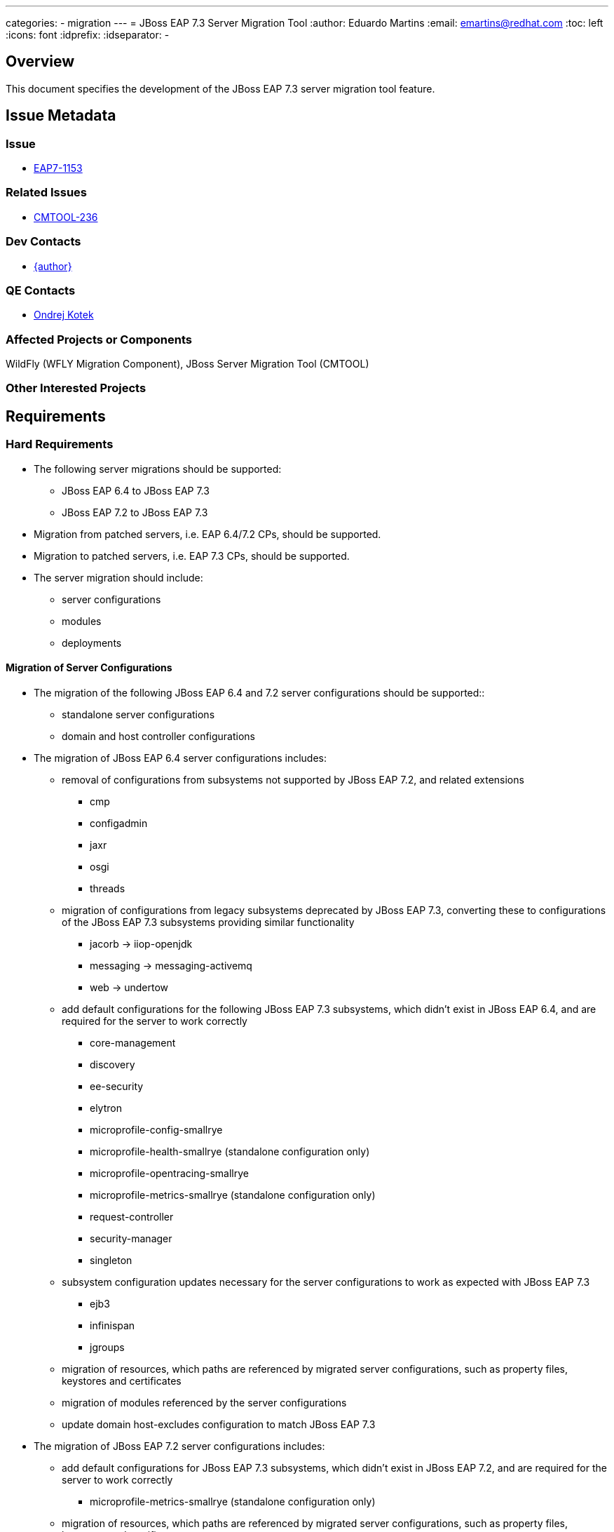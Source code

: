 ---
categories:
  - migration
---
= JBoss EAP 7.3 Server Migration Tool
:author:            Eduardo Martins
:email:             emartins@redhat.com
:toc:               left
:icons:             font
:idprefix:
:idseparator:       -

== Overview

This document specifies the development of the JBoss EAP 7.3 server migration tool feature.

== Issue Metadata

=== Issue

* https://issues.redhat.com/browse/EAP7-1153[EAP7-1153]

=== Related Issues

* https://issues.redhat.com/projects/CMTOOL/issues/CMTOOL-236[CMTOOL-236]

=== Dev Contacts

* mailto:{email}[{author}]

=== QE Contacts

* mailto:okotek@redhat.com[Ondrej Kotek]

=== Affected Projects or Components

WildFly (WFLY Migration Component), JBoss Server Migration Tool (CMTOOL)

=== Other Interested Projects

== Requirements

=== Hard Requirements

* The following server migrations should be supported:
** JBoss EAP 6.4 to JBoss EAP 7.3
** JBoss EAP 7.2 to JBoss EAP 7.3

* Migration from patched servers, i.e. EAP 6.4/7.2 CPs, should be supported.
* Migration to patched servers, i.e. EAP 7.3 CPs,  should be supported.
* The server migration should include:
** server configurations
** modules
** deployments

==== Migration of Server Configurations

* The migration of the following JBoss EAP 6.4 and 7.2 server configurations should be supported::
** standalone server configurations
** domain and host controller configurations

* The migration of JBoss EAP 6.4 server configurations includes:
** removal of configurations from subsystems not supported by JBoss EAP 7.2, and related extensions
*** cmp
*** configadmin
*** jaxr
*** osgi
*** threads
** migration of configurations from legacy subsystems deprecated by JBoss EAP 7.3, converting these to configurations of the JBoss EAP 7.3 subsystems providing similar functionality
*** jacorb → iiop-openjdk
*** messaging → messaging-activemq
*** web → undertow
** add default configurations for the following JBoss EAP 7.3 subsystems, which didn't exist in JBoss EAP 6.4, and are required for the server to work correctly
*** core-management
*** discovery
*** ee-security
*** elytron
*** microprofile-config-smallrye
*** microprofile-health-smallrye (standalone configuration only)
*** microprofile-opentracing-smallrye
*** microprofile-metrics-smallrye (standalone configuration only)
*** request-controller
*** security-manager
*** singleton
** subsystem configuration updates necessary for the server configurations to work as expected with JBoss EAP 7.3
*** ejb3
*** infinispan
*** jgroups
** migration of resources, which paths are referenced by migrated server configurations, such as property files, keystores and certificates
** migration of modules referenced by the server configurations
** update domain host-excludes configuration to match JBoss EAP 7.3

* The migration of JBoss EAP 7.2 server configurations includes:
** add default configurations for JBoss EAP 7.3 subsystems, which didn't exist in JBoss EAP 7.2, and are required for the server to work correctly
*** microprofile-metrics-smallrye (standalone configuration only)
** migration of resources, which paths are referenced by migrated server configurations, such as property files, keystores and certificates
** migration of modules referenced by the server configurations
** update domain host-excludes configuration to match JBoss EAP 7.3

==== Migration of Modules

* The migration of modules, installed in the source server, and referenced by server configurations should be included.
* The user should be able to specify modules to be included and excluded in the migration.
* The migration of modules should be aware that the source server may have a modules overlay installed, which may include additional and/or updated modules

==== Migration of Deployments

* Includes migration of managed content, regarding both deployment and deployment overlays.

=== Nice-to-Have Requirements

* The following server migrations may be included as tech preview:
** JBoss EAP 7.0 to JBoss EAP 7.3
** JBoss EAP 7.1 to JBoss EAP 7.3

* The migration of JBoss EAP 7.0 server configurations includes:
** add default configurations for JBoss EAP 7.3 subsystems, which didn't exist in JBoss EAP 7.0, and are required for the server to work correctly
** subsystem configuration updates necessary for the server configurations to work as expected with JBoss EAP 7.3
** migration of resources, which paths are referenced by migrated server configurations, such as property files, keystores and certificates
** migration of modules referenced by the server configurations

* The migration of JBoss EAP 7.1 server configurations includes:
** add default configurations for JBoss EAP 7.3 subsystems, which didn't exist in JBoss EAP 7.1, and are required for the server to work correctly
** subsystem configuration updates necessary for the server configurations to work as expected with JBoss EAP 7.3
** migration of resources, which paths are referenced by migrated server configurations, such as property files, keystores and certificates
** migration of modules referenced by the server configurations

=== Non-Requirements

* Migration of deployments found on source server does not includes any required or optional modifications to its content.
* Migration should not include the runtime related data present in the source server.

== Implementation Plan

* The migration tool for JBoss EAP 7.3 is the JBoss Server Migration Tool, which is developed as a standalone project:
** Source repo and community binaries at https://github.com/wildfly/wildfly-server-migration[GitHub]
** Project management at https://issues.redhat.com/projects/CMTOOL[JIRA]

* The tool is not a standalone product, it’s simply a component in the JBoss EAP product, and should follow same procedures established for other JBoss EAP components with respect to Productization, QE and Support. The MIGRATION component in WFLY JIRA should be used for issues related with the integration of the tool in the JBoss EAP 7.3 distributions.

* The “productized” tool should be delivered in the JBoss EAP 7.3 server distribution, by provisioning a Galleon Feature Pack specific for it, adding the following content:
** a readme with basic info and instructions at `/migration`
** the tool configuration files at `/migration/configuration`
** the sh and bat scripts (jboss-server-migration.*) to start the tool at `/bin`
** a system module with the tool’s artifacts/resources at `/modules/system/base/org/jboss/migration/cli`

== Test Plan

* https://polarion.engineering.redhat.com/polarion/#/project/EAP7/wiki/RFEs_7_3/EAP7-1153

== Community Documentation

User guides for the server migrations to JBoss EAP 7.3 will be written in asciidoc format, following same structure as JBoss EAP 7.2 and other existent server migrations user guides, and added to the tool's source repository, in a docs/user-guides/migrations/eap7.3 folder.
